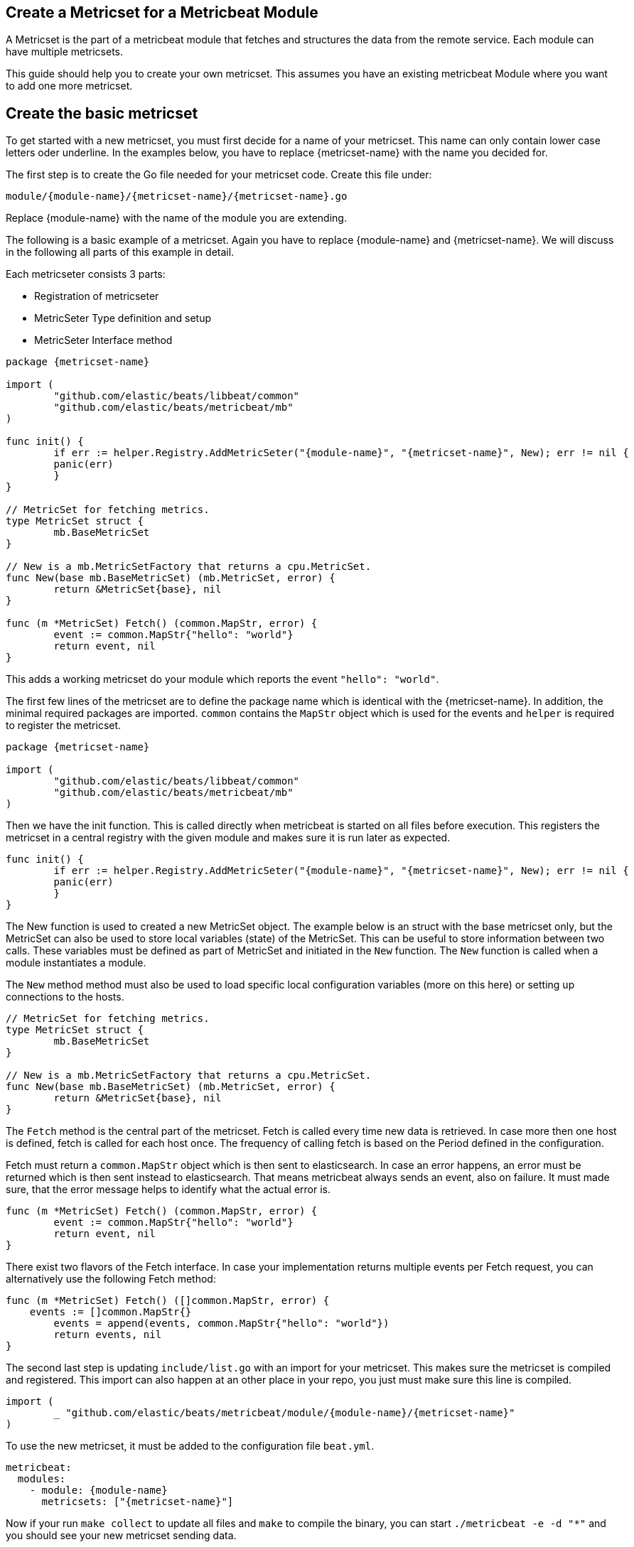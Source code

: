 == Create a Metricset for a Metricbeat Module

A Metricset is the part of a metricbeat module that fetches and structures the
data from the remote service. Each module can have multiple metricsets.

This guide should help you to create your own metricset. This assumes you have
an existing metricbeat Module where you want to add one more metricset.

== Create the basic metricset

To get started with a new metricset, you must first decide for a name of your
metricset. This name can only contain lower case letters oder underline. In the
examples below, you have to replace \{metricset-name} with the name you decided
for.

The first step is to create the Go file needed for your metricset code.
Create this file under:

----
module/{module-name}/{metricset-name}/{metricset-name}.go
----

Replace \{module-name} with the name of the module you are extending.

The following is a basic example of a metricset. Again you have to replace
\{module-name} and \{metricset-name}. We will discuss in the following all parts
of this example in detail.

Each metricseter consists 3 parts:

* Registration of metricseter
* MetricSeter Type definition and setup
* MetricSeter Interface method

[source,go]
----
package {metricset-name}

import (
	"github.com/elastic/beats/libbeat/common"
	"github.com/elastic/beats/metricbeat/mb"
)

func init() {
	if err := helper.Registry.AddMetricSeter("{module-name}", "{metricset-name}", New); err != nil {
        panic(err)
	}
}

// MetricSet for fetching metrics.
type MetricSet struct {
	mb.BaseMetricSet
}

// New is a mb.MetricSetFactory that returns a cpu.MetricSet.
func New(base mb.BaseMetricSet) (mb.MetricSet, error) {
	return &MetricSet{base}, nil
}

func (m *MetricSet) Fetch() (common.MapStr, error) {
	event := common.MapStr{"hello": "world"}
	return event, nil
}
----

This adds a working metricset do your module which reports the event
`"hello": "world"`.

The first few lines of the metricset are to define the package name which is
identical with the \{metricset-name}. In addition, the minimal required packages
are imported. `common` contains the `MapStr` object which is used for the events
and `helper` is required to register the metricset.

[source,go]
----
package {metricset-name}

import (
	"github.com/elastic/beats/libbeat/common"
	"github.com/elastic/beats/metricbeat/mb"
)
----

Then we have the init function. This is called directly when metricbeat is
started on all files before execution. This registers the metricset in a central
registry with the given module and makes sure it is run later as expected.

[source,go]
----
func init() {
	if err := helper.Registry.AddMetricSeter("{module-name}", "{metricset-name}", New); err != nil {
        panic(err)
	}
}
----

The New function is used to created a new MetricSet object. The example below
is an struct with the base metricset only, but the MetricSet can also be used to store local variables
(state) of the MetricSet. This can be useful to store information between two
calls. These variables must be defined as part of MetricSet and initiated in
the `New` function. The `New` function is called when a module instantiates a
module.

The `New` method method must also be used to load specific local configuration variables (more on this here)
or setting up connections to the hosts.

[source,go]
----
// MetricSet for fetching metrics.
type MetricSet struct {
	mb.BaseMetricSet
}

// New is a mb.MetricSetFactory that returns a cpu.MetricSet.
func New(base mb.BaseMetricSet) (mb.MetricSet, error) {
	return &MetricSet{base}, nil
}
----


The `Fetch` method is the central part of the metricset. Fetch is called every
time new data is retrieved. In case more then one host is defined, fetch is
called for each host once. The frequency of calling fetch is based on the Period
defined in the configuration.

Fetch must return a `common.MapStr` object which is then sent to elasticsearch.
In case an error happens, an error must be returned which is then sent instead
to elasticsearch. That means metricbeat always sends an event, also on failure.
It must made sure, that the error message helps to identify what the actual
error is.

[source,go]
----
func (m *MetricSet) Fetch() (common.MapStr, error) {
	event := common.MapStr{"hello": "world"}
	return event, nil
}
----

There exist two flavors of the Fetch interface. In case your implementation returns multiple events
per Fetch request, you can alternatively use the following Fetch method:

[source,go]
----
func (m *MetricSet) Fetch() ([]common.MapStr, error) {
    events := []common.MapStr{}
	events = append(events, common.MapStr{"hello": "world"})
	return events, nil
}
----

The second last step is updating `include/list.go` with an import for your
metricset. This makes sure the metricset is compiled and registered. This import
can also happen at an other place in your repo, you just must make sure this
line is compiled.

[source,go]
----
import (
	_ "github.com/elastic/beats/metricbeat/module/{module-name}/{metricset-name}"
)
----

To use the new metricset, it must be added to the configuration file `beat.yml`.

[source,go]
----
metricbeat:
  modules:
    - module: {module-name}
      metricsets: ["{metricset-name}"]
----

Now if your run `make collect` to update all files and `make` to compile the
binary, you can start `./metricbeat -e -d "*"` and you should see your new
metricset sending data.

In general it helps before creating your own metricset, to have a look at the
implementation of the existing metricsets as inspiration.

== Add special configuration options

Each metricset can have it's own configuration variables defined. To make use of
these variables, the Setup method must be extended. Assuming `password` should
be introduced in the metricset, the `beat.yml` would be first extended in the
following way:

[source,yaml]
----
metricbeat:
  modules:
    - module: {module-name}
      metricsets: ["{metricset-name}"]
      password: "test1234"
----

To read out the password config in the Setup method, the `ProcessConfig` method
should be used. A config struct must be defined with the value types to be read.
Second as the values of the struct, default values can be set if needed.

[source,go]
----
type MetricSet struct {
	mb.BaseMetricSet
	password string
}

func New(base mb.BaseMetricSet) (mb.MetricSet, error) {

	// Unpack additional configuration options.
	config := struct {
		Password string `config:"password"`
	}{
		Password: "",
	}
	err := base.Module().UnpackConfig(&config)
	if err != nil {
		return nil, err
	}

	return &MetricSet{
		BaseMetricSet: base,
		password:      Password,
	}, nil
}
----

== Connections to Services

As each time the Fetch method is called, it makes a request to the service, it
is important to handle the connections correctly. It is recommended to setup the
connections in the Setup methods and keep them in the MetricSeter object. Like
this connections can be reused.

One very important thing is that connections must respect the timeout variable:
`ms.Module.Timeout`. After the timeout a request must be ended and an error must
be returned. If this does not happen, it can happen that multiple requests are
queuing up and putting pressure on the service from the Metricbeat side which
should not happen. By default the Timeout is set to Period, so one request gets
ended when a new request is made.

In case of a request must be ended or has an error, it should be make sure to
return a good error message. This error message is also sent to Elasticesarch in
index. This makes it possible to not only fetch metrics from the service, but
also report potential problems / errors with the metricset.

== Data Transformation

In case the data transformation that has to happen in the `Fetch` method is
large, we recommend to create a second file called `data.go` in the same package
which contains a function `eventMapping(...)`. This is not required but
currently best practice. This keeps the functionality of the metricset separate
from the data mapping part.

== Dashboards

Dashboards are an important part of each metricset. Data gets much more useful
when visualized. To create dashboards for the metricset, follow the guide here
(link to dashboard guide).

== fields.yml

Must be created

* Creates the template
* Creates the docs
* How should this file be used -> generic guide?
* Define all types in details
* Link to common fields.yml guide
* Note to add it in fields_base.yml

== Testing

It is important to also add tests to your metricset. To find out more about how
to add tests for your metricset, follow the <<developerguide-testing,general
testing guide>>.
